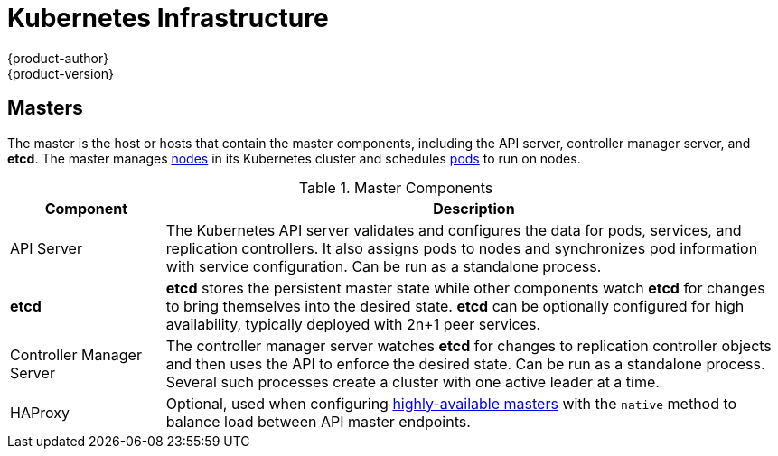 [[architecture-infrastructure-components-kubernetes-infrastructure]]
= Kubernetes Infrastructure
{product-author}
{product-version}
:data-uri:
:icons:
:experimental:
:toc: macro
:toc-title:

ifdef::openshift-origin,openshift-online,openshift-dedicated,openshift-enterprise[]
toc::[]
endif::[]

ifdef::atomic-registry[]
[NOTE]
====
{product-title} is based on OpenShift and Kubernetes. The typical {product-title}
deployment is much simpler than a deployment of OpenShift. The following
is provided as a reference, particularly for understanding requirements for a
highly available deployment.
====
endif::[]

ifdef::openshift-origin,openshift-online,openshift-dedicated,openshift-enterprise[]
== Overview
Within {product-title}, Kubernetes manages containerized applications across a
set of containers or hosts and provides mechanisms for deployment, maintenance,
and application-scaling. The Docker service packages, instantiates, and runs
containerized applications.

A Kubernetes cluster consists of one or more masters and a set of nodes. You can
optionally configure your masters for xref:high-availability-masters[high availability] (HA) to ensure that the cluster has no single point of failure.

[NOTE]
====
{product-title}
ifdef::openshift-enterprise,openshift-dedicated[]
{product-version}
endif::[]
uses Kubernetes 1.4 and Docker 1.12.
====
endif::[]

[[master]]

== Masters
The master is the host or hosts that contain the master components, including
the API server, controller manager server, and *etcd*. The master manages
xref:node[nodes] in its Kubernetes cluster and schedules
xref:../core_concepts/pods_and_services.adoc#pods[pods] to run on nodes.

[[master-components]]

[cols="1,4"]
.Master Components
|===
|Component |Description

|API Server
|The Kubernetes API server validates and configures the data for pods, services,
and replication controllers. It also assigns pods to nodes and synchronizes pod
information with service configuration. Can be run as a standalone process.

|*etcd*
|*etcd* stores the persistent master state while other components watch *etcd*
for changes to bring themselves into the desired state. *etcd* can be optionally
configured for high availability, typically deployed with 2n+1 peer services.

|Controller Manager Server
|The controller manager server watches *etcd* for changes to replication
controller objects and then uses the API to enforce the desired state.
Can be run as a standalone process. Several such processes create a cluster with
one active leader at a time.

|HAProxy
a|Optional, used when configuring
xref:high-availability-masters[highly-available masters] with the `native`
method to balance load between API master endpoints.

ifdef::openshift-enterprise,openshift-origin[]
The xref:../../install_config/install/advanced_install.adoc#install-config-install-advanced-install[advanced
installation method] can configure HAProxy for you with the `native` method.
Alternatively, you can use the `native` method but pre-configure your own load
balancer of choice.
endif::[]
|===

ifdef::openshift-origin,openshift-enterprise,openshift-dedicated[]
[[high-availability-masters]]

=== High Availability Masters

endif::[]
ifdef::openshift-origin,openshift-enterprise[]
You can optionally configure your masters for high
availability (HA) to ensure that the cluster has no single point of failure.

To mitigate concerns about availability of the master, two activities are
recommended:

1. A https://en.wikipedia.org/wiki/Runbook[runbook] entry should be created for
reconstructing the master. A runbook entry is a necessary backstop for any
highly-available service. Additional solutions merely control the frequency that
the runbook must be consulted. For example, a cold standby of the master host
can adequately fulfill SLAs that require no more than minutes of downtime for
creation of new applications or recovery of failed application components.

2. Use a high availability solution to configure your masters and ensure that
the cluster has no single point of failure.
ifdef::openshift-enterprise,openshift-origin[]
The xref:../../install_config/install/advanced_install.adoc#install-config-install-advanced-install[advanced
installation method]
endif::[]
ifdef::openshift-dedicated[]
{product-title}'s advanced installation method (see the
https://docs.openshift.com/enterprise/3.1/install_config/install/advanced_install.html[OpenShift
Enterprise Cluster Administration] documentation for details)

[NOTE]
====
In production {product-title} clusters, you must maintain high availability
of the API Server load balancer. If the API Server load balancer is not
available, nodes cannot report their status, all their pods are marked dead,
and the pods' endpoints are removed from the service.

In addition to configuring HA for {product-title}, you must separately configure
HA for the API Server load balancer. To configure HA, it is much preferred to
integrate an enterprise load balancer (LB) such as an F5 Big-IP™ or a Citrix
Netscaler™ appliance. If such solutions are not available, it is possible to
run multiple HAProxy load balancers and use Keepalived to provide a floating
virtual IP address for HA. However, this solution is not recommended for
production instances.
====

endif::[]
provides specific examples using the `native` HA method and configuring HAProxy.
You can also take the concepts and apply them towards your existing HA solutions
using the `native` method instead of HAProxy.

ifdef::openshift-enterprise,openshift-origin[]
[NOTE]
====
Moving from a single master cluster to multiple masters after installation is
not supported.
====
endif::[]

ifdef::openshift-origin,openshift-enterprise,openshift-dedicated[]
When using the `native` HA method with HAProxy, master components have the
following availability:

[cols="1,1,3"]
.Availability Matrix with HAProxy
|===
|Role |Style| Notes

|*etcd*
|Active-active
|Fully redundant deployment with load balancing

|API Server
|Active-active
|Managed by HAProxy

|Controller Manager Server
|Active-passive
|One instance is elected as a cluster leader at a time

|HAProxy
|Active-passive
|Balances load between API master endpoints
|===
endif::[]

ifdef::openshift-origin,openshift-online,openshift-dedicated,openshift-enterprise[]
[[node]]

== Nodes
A node provides the runtime environments for containers. Each node in a
Kubernetes cluster has the required services to be managed by the
xref:master[master]. Nodes also have the required services to run pods,
including the Docker service, a xref:kubelet[kubelet], and a xref:service-proxy[service proxy].

{product-title} creates nodes from a cloud provider, physical systems, or virtual
systems. Kubernetes interacts with xref:node-object-definition[node objects]
that are a representation of those nodes. The master uses the information from
node objects to validate nodes with health checks. A node is ignored until it
passes the health checks, and the master continues checking nodes until they are
valid. The link:https://kubernetes.io/docs/concepts/architecture/nodes/#management[Kubernetes documentation] has more information on node management.

ifdef::openshift-enterprise,openshift-origin[]
Administrators can xref:../../admin_guide/manage_nodes.adoc#admin-guide-manage-nodes[manage nodes] in an
{product-title} instance using the CLI. To define full configuration and security
options when launching node servers, use
xref:../../install_config/master_node_configuration.adoc#install-config-master-node-configuration[dedicated node
configuration files].

[IMPORTANT]
====
The recommended maximum number of nodes is 1000.
====
endif::[]

[[kubelet]]

=== Kubelet

Each node has a kubelet that updates the node as specified by a container
manifest, which is a YAML file that describes a pod. The kubelet uses a set of
manifests to ensure that its containers are started and that they
continue to run.

A container manifest can be provided to a kubelet by:

- A file path on the command line that is checked every 20 seconds.
- An HTTP endpoint passed on the command line that is checked every 20 seconds.
- The kubelet watching an *etcd* server, such as *_/registry/hosts/$(hostname -f)_*, and acting on any changes.
- The kubelet listening for HTTP and responding to a simple API to submit a new
 manifest.

[[service-proxy]]

=== Service Proxy

Each node also runs a simple network proxy that reflects the services defined in
the API on that node. This allows the node to do simple TCP and UDP stream
forwarding across a set of back ends.

[[node-object-definition]]

=== Node Object Definition

The following is an example node object definition in Kubernetes:

====

[source,yaml]
----
apiVersion: v1 <1>
kind: Node <2>
metadata:
  creationTimestamp: null
  labels: <3>
    kubernetes.io/hostname: node1.example.com
  name: node1.example.com <4>
spec:
  externalID: node1.example.com <5>
status:
  nodeInfo:
    bootID: ""
    containerRuntimeVersion: ""
    kernelVersion: ""
    kubeProxyVersion: ""
    kubeletVersion: ""
    machineID: ""
    osImage: ""
    systemUUID: ""
----

<1> *`apiVersion`* defines the API version to use.
<2> *`kind`* set to `Node` identifies this as a definition for a node
object.
<3> *`metadata.labels`* lists any
xref:../core_concepts/pods_and_services.adoc#labels[labels] that have been added
to the node.
<4> *`metadata.name`* is a required value that defines the name of the node
object. This value is shown in the `NAME` column when running the `oc get nodes`
command.
<5> *`spec.externalID`* defines the fully-qualified domain name where the node
can be reached. Defaults to the *`metadata.name`* value when empty.
====

The xref:../../rest_api/kubernetes_v1.adoc#v1-node[REST API Reference] has
more details on these definitions.
endif::[]
